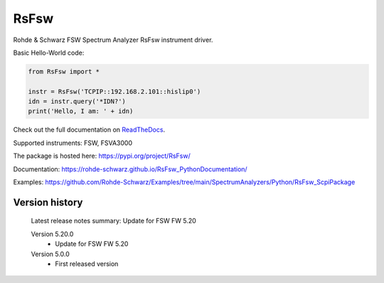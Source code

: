 ==================================
 RsFsw
==================================

.. image:: https://img.shields.io/pypi/v/RsFsw.svg
   :target: https://pypi.org/project/ RsFsw/

.. image:: https://readthedocs.org/projects/sphinx/badge/?version=master
   :target: https://RsFsw.readthedocs.io/

.. image:: https://img.shields.io/pypi/l/RsFsw.svg
   :target: https://pypi.python.org/pypi/RsFsw/

.. image:: https://img.shields.io/pypi/pyversions/pybadges.svg
   :target: https://img.shields.io/pypi/pyversions/pybadges.svg

.. image:: https://img.shields.io/pypi/dm/RsFsw.svg
   :target: https://pypi.python.org/pypi/RsFsw/

Rohde & Schwarz FSW Spectrum Analyzer RsFsw instrument driver.

Basic Hello-World code:

.. code-block:: python

    from RsFsw import *

    instr = RsFsw('TCPIP::192.168.2.101::hislip0')
    idn = instr.query('*IDN?')
    print('Hello, I am: ' + idn)

Check out the full documentation on `ReadTheDocs <https://RsFsw.readthedocs.io/>`_.

Supported instruments: FSW, FSVA3000

The package is hosted here: https://pypi.org/project/RsFsw/

Documentation: https://rohde-schwarz.github.io/RsFsw_PythonDocumentation/

Examples: https://github.com/Rohde-Schwarz/Examples/tree/main/SpectrumAnalyzers/Python/RsFsw_ScpiPackage


Version history
----------------

	Latest release notes summary: Update for FSW FW 5.20

	Version 5.20.0
		- Update for FSW FW 5.20

	Version 5.0.0
		- First released version
